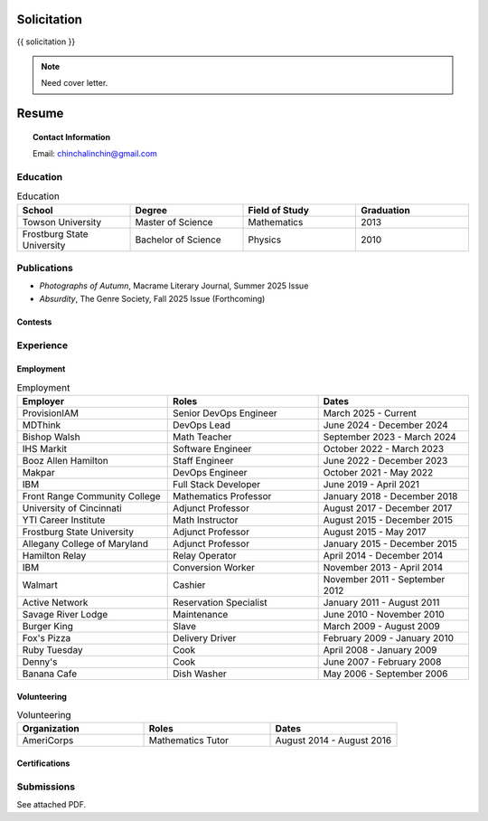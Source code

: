 .. IMPORTANT: This document is formatted in RestructuredText (RST)
..
.. MODE: OVERRIDE (PACKAGE SUBMISSION)
.. 
.. INSTRUCTIONS: This document contains a collection of poetry and my resume. This comment contains a solitication from a journal and some context surrounding the journal.  Use the context to create a taste profile of the journal. Then create a cover for the letter submission and any other additional material (biography, etc) the solitication requires for submission tailored to the taste profile.

.. _solitication:

============
Solicitation
============

{{ solicitation }}

.. note::

  Need cover letter.
  
.. _resume:

======
Resume
======

.. topic:: Contact Information

  Email: chinchalinchin@gmail.com

.. _education:

Education
=========

.. list-table:: Education
  :widths: 15 15 15 15
  :header-rows: 1

  * - School
    - Degree
    - Field of Study
    - Graduation
  * - Towson University
    - Master of Science
    - Mathematics
    - 2013
  * - Frostburg State University
    - Bachelor of Science
    - Physics
    - 2010

.. _publications::

Publications
============

- *Photographs of Autumn*, Macrame Literary Journal, Summer 2025 Issue
- *Absurdity*, The Genre Society, Fall 2025 Issue (Forthcoming)

Contests
--------

.. image:: ../_static/img/personal/wd-94th-annual-2025-winnerseal.png
  :alt: 94th Writer's Digest Runner Up
  :align: center
  :class: transparent
  :width: 50%

.. _experience:

Experience
==========

.. _employment:

Employment
----------

.. list-table:: Employment
  :widths: 15 15 15
  :header-rows: 1

  * - Employer
    - Roles
    - Dates
  * - ProvisionIAM
    - Senior DevOps Engineer
    - March 2025 - Current
  * - MDThink
    - DevOps Lead
    - June 2024 - December 2024
  * - Bishop Walsh
    - Math Teacher
    - September 2023 - March 2024
  * - IHS Markit
    - Software Engineer
    - October 2022 - March 2023
  * - Booz Allen Hamilton
    - Staff Engineer
    - June 2022 - December 2023
  * - Makpar
    - DevOps Engineer
    - October 2021 - May 2022
  * - IBM
    - Full Stack Developer
    - June 2019 - April 2021
  * - Front Range Community College
    - Mathematics Professor
    - January 2018 - December 2018
  * - University of Cincinnati
    - Adjunct Professor
    - August 2017 - December 2017
  * - YTI Career Institute
    - Math Instructor
    - August 2015 - December 2015
  * - Frostburg State University
    - Adjunct Professor
    - August 2015 - May 2017
  * - Allegany College of Maryland
    - Adjunct Professor
    - January 2015 - December 2015
  * - Hamilton Relay
    - Relay Operator
    - April 2014 - December 2014
  * - IBM
    - Conversion Worker
    - November 2013 - April 2014
  * - Walmart
    - Cashier
    - November 2011 - September 2012
  * - Active Network
    - Reservation Specialist
    - January 2011 - August 2011
  * - Savage River Lodge
    - Maintenance
    - June 2010 - November 2010
  * - Burger King
    - Slave
    - March 2009 - August 2009
  * - Fox's Pizza
    - Delivery Driver
    - February 2009 - January 2010
  * - Ruby Tuesday
    - Cook
    - April 2008 - January 2009
  * - Denny's
    - Cook
    - June 2007 - February 2008
  * - Banana Cafe
    - Dish Washer
    - May 2006 - September 2006
    
.. _volunteering:

Volunteering
------------

.. list-table:: Volunteering
  :widths: 15 15 15
  :header-rows: 1

  * - Organization
    - Roles
    - Dates
  * - AmeriCorps
    - Mathematics Tutor
    - August 2014 - August 2016

.. _certifications:

Certifications
--------------

.. list-table:: Certifications
  :header-rows: 1
  :widths: 20 40 40
  :stub-columns: 1

  * - Organization
    - Certification
  * - AWS
    - Developer Associate
  * - AWS
    - DevOps Professional
  * - IBM
    - Docker Essentials
  * - IBM
    - Enterprise Design
  * - MTA
    - Database Administration
  * - MTA
    - Python Programming
  * - MTA
    - Java Programming
  * - MTA
    - Software Development Fundamentals

Submissions
===========

See attached PDF.